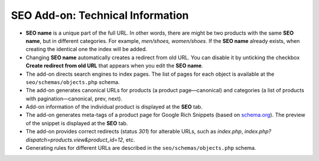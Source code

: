 *********************************
SEO Add-on: Technical Information
*********************************

* **SEO name** is a unique part of the full URL. In other words, there are might be two products with the same **SEO name**, but in different categories. For example, *men/shoes, women/shoes*. If the **SEO name** already exists, when creating the identical one the index will be added.

* Changing **SEO name** automatically creates a redirect from old URL. You can disable it by unticking the checkbox **Create redirect from old URL** that appears when you edit the **SEO name**.

* The add-on directs search engines to index pages. The list of pages for each object is available at the ``seo/schemas/objects.php`` schema.

* The add-on generates canonical URLs for products (a product page—canonical) and categories (a list of products with pagination—canonical, prev, next).

* Add-on information of the individual product is displayed at the **SEO** tab.

* The add-on generates meta-tags of a product page for Google Rich Snippets (based on `schema.org <http://schema.org/>`_). The preview of the snippet is displayed at the **SEO** tab.

* The add-on provides correct redirects (status *301*) for alterable URLs, such as *index.php*, *index.php?dispatch=products.view&product_id=12*, etc.

* Generating rules for different URLs are described in the ``seo/schemas/objects.php`` schema.



